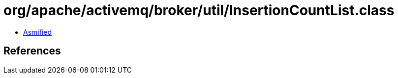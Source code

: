 = org/apache/activemq/broker/util/InsertionCountList.class

 - link:InsertionCountList-asmified.java[Asmified]

== References

